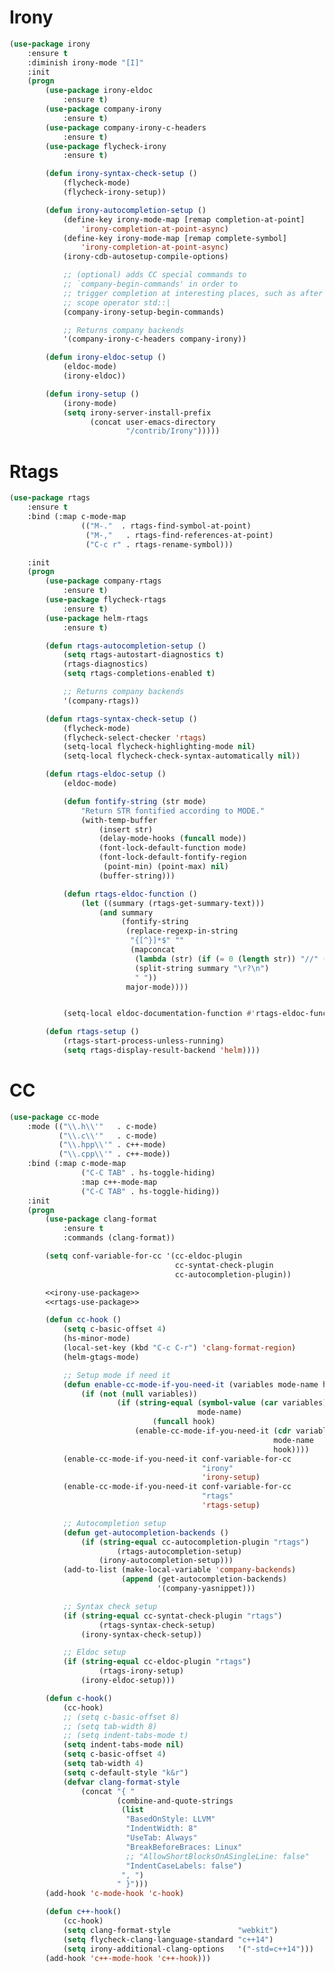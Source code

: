 * Irony
  #+BEGIN_SRC emacs-lisp :tangle no :noweb-ref irony-use-package
    (use-package irony
        :ensure t
        :diminish irony-mode "[I]"
        :init
        (progn
            (use-package irony-eldoc
                :ensure t)
            (use-package company-irony
                :ensure t)
            (use-package company-irony-c-headers
                :ensure t)
            (use-package flycheck-irony
                :ensure t)

            (defun irony-syntax-check-setup ()
                (flycheck-mode)
                (flycheck-irony-setup))

            (defun irony-autocompletion-setup ()
                (define-key irony-mode-map [remap completion-at-point]
                    'irony-completion-at-point-async)
                (define-key irony-mode-map [remap complete-symbol]
                    'irony-completion-at-point-async)
                (irony-cdb-autosetup-compile-options)

                ;; (optional) adds CC special commands to
                ;; `company-begin-commands' in order to
                ;; trigger completion at interesting places, such as after
                ;; scope operator std::|
                (company-irony-setup-begin-commands)

                ;; Returns company backends
                '(company-irony-c-headers company-irony))

            (defun irony-eldoc-setup ()
                (eldoc-mode)
                (irony-eldoc))

            (defun irony-setup ()
                (irony-mode)
                (setq irony-server-install-prefix
                      (concat user-emacs-directory
                              "/contrib/Irony")))))
  #+END_SRC

* Rtags
  #+BEGIN_SRC emacs-lisp :tangle no :noweb-ref rtags-use-package
    (use-package rtags
        :ensure t
        :bind (:map c-mode-map
                    (("M-."  . rtags-find-symbol-at-point)
                     ("M-,"   . rtags-find-references-at-point)
                     ("C-c r" . rtags-rename-symbol)))

        :init
        (progn
            (use-package company-rtags
                :ensure t)
            (use-package flycheck-rtags
                :ensure t)
            (use-package helm-rtags
                :ensure t)

            (defun rtags-autocompletion-setup ()
                (setq rtags-autostart-diagnostics t)
                (rtags-diagnostics)
                (setq rtags-completions-enabled t)

                ;; Returns company backends
                '(company-rtags))

            (defun rtags-syntax-check-setup ()
                (flycheck-mode)
                (flycheck-select-checker 'rtags)
                (setq-local flycheck-highlighting-mode nil)
                (setq-local flycheck-check-syntax-automatically nil))

            (defun rtags-eldoc-setup ()
                (eldoc-mode)

                (defun fontify-string (str mode)
                    "Return STR fontified according to MODE."
                    (with-temp-buffer
                        (insert str)
                        (delay-mode-hooks (funcall mode))
                        (font-lock-default-function mode)
                        (font-lock-default-fontify-region
                         (point-min) (point-max) nil)
                        (buffer-string)))

                (defun rtags-eldoc-function ()
                    (let ((summary (rtags-get-summary-text)))
                        (and summary
                             (fontify-string
                              (replace-regexp-in-string
                               "{[^}]*$" ""
                               (mapconcat
                                (lambda (str) (if (= 0 (length str)) "//" (string-trim str)))
                                (split-string summary "\r?\n")
                                " "))
                              major-mode))))


                (setq-local eldoc-documentation-function #'rtags-eldoc-function))

            (defun rtags-setup ()
                (rtags-start-process-unless-running)
                (setq rtags-display-result-backend 'helm))))
  #+END_SRC

* CC
  #+BEGIN_SRC emacs-lisp :noweb tangle
    (use-package cc-mode
        :mode (("\\.h\\'"   . c-mode)
               ("\\.c\\'"   . c-mode)
               ("\\.hpp\\'" . c++-mode)
               ("\\.cpp\\'" . c++-mode))
        :bind (:map c-mode-map
                    ("C-C TAB" . hs-toggle-hiding)
                    :map c++-mode-map
                    ("C-C TAB" . hs-toggle-hiding))
        :init
        (progn
            (use-package clang-format
                :ensure t
                :commands (clang-format))

            (setq conf-variable-for-cc '(cc-eldoc-plugin
                                         cc-syntat-check-plugin
                                         cc-autocompletion-plugin))

            <<irony-use-package>>
            <<rtags-use-package>>

            (defun cc-hook ()
                (setq c-basic-offset 4)
                (hs-minor-mode)
                (local-set-key (kbd "C-c C-r") 'clang-format-region)
                (helm-gtags-mode)

                ;; Setup mode if need it
                (defun enable-cc-mode-if-you-need-it (variables mode-name hook)
                    (if (not (null variables))
                            (if (string-equal (symbol-value (car variables))
                                              mode-name)
                                    (funcall hook)
                                (enable-cc-mode-if-you-need-it (cdr variables)
                                                               mode-name
                                                               hook))))
                (enable-cc-mode-if-you-need-it conf-variable-for-cc
                                               "irony"
                                               'irony-setup)
                (enable-cc-mode-if-you-need-it conf-variable-for-cc
                                               "rtags"
                                               'rtags-setup)

                ;; Autocompletion setup
                (defun get-autocompletion-backends ()
                    (if (string-equal cc-autocompletion-plugin "rtags")
                            (rtags-autocompletion-setup)
                        (irony-autocompletion-setup)))
                (add-to-list (make-local-variable 'company-backends)
                             (append (get-autocompletion-backends)
                                     '(company-yasnippet)))

                ;; Syntax check setup
                (if (string-equal cc-syntat-check-plugin "rtags")
                        (rtags-syntax-check-setup)
                    (irony-syntax-check-setup))

                ;; Eldoc setup
                (if (string-equal cc-eldoc-plugin "rtags")
                        (rtags-irony-setup)
                    (irony-eldoc-setup)))

            (defun c-hook()
                (cc-hook)
                ;; (setq c-basic-offset 8)
                ;; (setq tab-width 8)
                ;; (setq indent-tabs-mode t)
                (setq indent-tabs-mode nil)
                (setq c-basic-offset 4)
                (setq tab-width 4)
                (setq c-default-style "k&r")
                (defvar clang-format-style
                    (concat "{ "
                            (combine-and-quote-strings
                             (list
                              "BasedOnStyle: LLVM"
                              "IndentWidth: 8"
                              "UseTab: Always"
                              "BreakBeforeBraces: Linux"
                              ;; "AllowShortBlocksOnASingleLine: false"
                              "IndentCaseLabels: false")
                             ", ")
                            " }")))
            (add-hook 'c-mode-hook 'c-hook)

            (defun c++-hook()
                (cc-hook)
                (setq clang-format-style               "webkit")
                (setq flycheck-clang-language-standard "c++14")
                (setq irony-additional-clang-options   '("-std=c++14")))
            (add-hook 'c++-mode-hook 'c++-hook)))
  #+END_SRC
